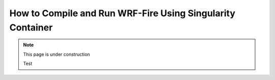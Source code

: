 .. _sc:
===========================================================
How to Compile and Run WRF-Fire Using Singularity Container
===========================================================

.. note::
  
   This page is under construction
   
   Test
   
